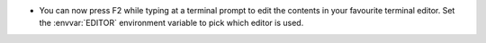 - You can now press F2 while typing at a terminal prompt to edit the contents
  in your favourite terminal editor. Set the :envvar:`EDITOR` environment
  variable to pick which editor is used.
